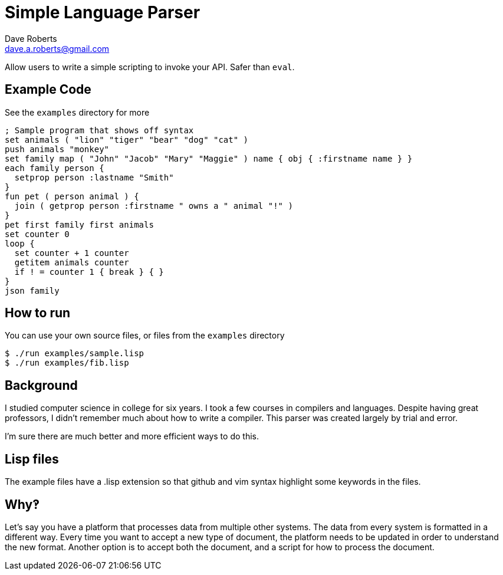 Simple Language Parser
======================
Dave Roberts <dave.a.roberts@gmail.com>
:source-highlighter: pygments

Allow users to write a simple scripting to invoke your API.  Safer than `eval`.

Example Code
------------

See the `examples` directory for more

[source,lisp]
----
; Sample program that shows off syntax
set animals ( "lion" "tiger" "bear" "dog" "cat" )
push animals "monkey"
set family map ( "John" "Jacob" "Mary" "Maggie" ) name { obj { :firstname name } }
each family person {
  setprop person :lastname "Smith"
}
fun pet ( person animal ) {
  join ( getprop person :firstname " owns a " animal "!" )
}
pet first family first animals
set counter 0
loop {
  set counter + 1 counter
  getitem animals counter
  if ! = counter 1 { break } { }
}
json family
----

How to run
----------

You can use your own source files, or files from the `examples` directory

[source,console]
----
$ ./run examples/sample.lisp
$ ./run examples/fib.lisp
----

Background
----------
I studied computer science in college for six years.  I took a few courses in compilers and languages.  Despite having great professors, I didn't remember much about how to write a compiler.  This parser was created largely by trial and error.

I'm sure there are much better and more efficient ways to do this.

Lisp files
----------
The example files have a .lisp extension so that github and vim syntax highlight some keywords in the files.

Why‽
----
Let's say you have a platform that processes data from multiple other systems.  The data from every system is formatted in a different way.  Every time you want to accept a new type of document, the platform needs to be updated in order to understand the new format.  Another option is to accept both the document, and a script for how to process the document.

